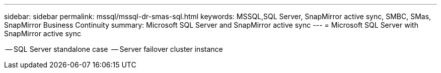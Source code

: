 ---
sidebar: sidebar
permalink: mssql/mssql-dr-smas-sql.html
keywords: MSSQL,SQL Server, SnapMirror active sync, SMBC, SMas, SnapMirror Business Continuity
summary: Microsoft SQL Server and SnapMirror active sync
---
= Microsoft SQL Server with SnapMirror active sync

[.lead]


-- SQL Server standalone case
 -- Server failover cluster instance
